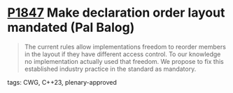 * [[https://wg21.link/p1847][P1847]] Make declaration order layout mandated (Pal Balog)
:PROPERTIES:
:CUSTOM_ID: p1847-make-declaration-order-layout-mandated-pal-balog
:END:
#+begin_quote
The current rules allow implementations freedom to reorder members in the layout if they have different
access control. To our knowledge no implementation actually used that freedom. We propose to fix this
established industry practice in the standard as mandatory.
#+end_quote
**** tags: CWG, C++23, plenary-approved
